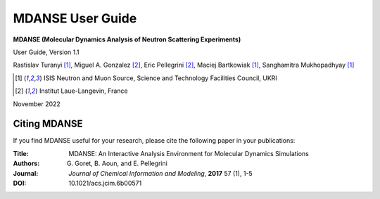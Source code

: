 
MDANSE User Guide
=================

**MDANSE (Molecular Dynamics Analysis of Neutron Scattering
Experiments)**

User Guide, Version 1.1

Rastislav Turanyi [1]_, Miguel A. Gonzalez [2]_, Eric Pellegrini [2]_, Maciej Bartkowiak [1]_, Sanghamitra Mukhopadhyay [1]_

.. [1] ISIS Neutron and Muon Source, Science and Technology Facilities Council, UKRI
.. [2] Institut Laue-Langevin, France

November 2022


Citing MDANSE
-------------

If you find MDANSE useful for your research, please cite the following
paper in your publications:

:Title: MDANSE: An Interactive Analysis Environment for Molecular Dynamics Simulations
:Authors: G. Goret, B. Aoun, and E. Pellegrini
:Journal: *Journal of Chemical Information and Modeling*, **2017** 57 (1), 1-5
:DOI: 10.1021/acs.jcim.6b00571
